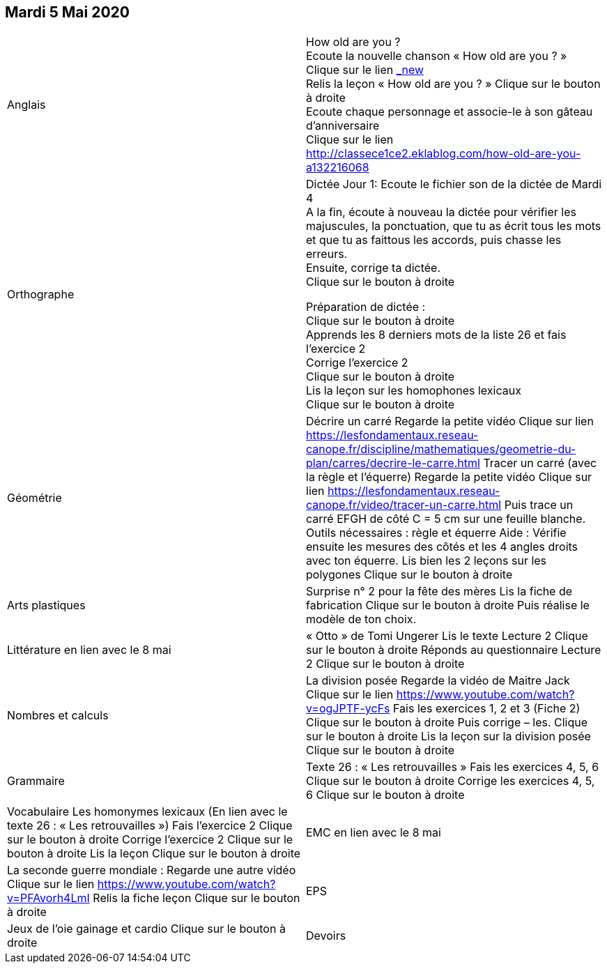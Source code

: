 == Mardi 5 Mai 2020

|===

| Anglais | How old are you ? +
Ecoute la nouvelle chanson « How old are you ? »  +
Clique sur le lien https://www.youtube.com/watch?v=4Du-AyqMNN4[_new]  +
Relis la leçon « How old are you ? »   Clique sur le bouton à droite +
Ecoute chaque personnage et associe-le à son gâteau d'anniversaire +
Clique sur le lien
http://classece1ce2.eklablog.com/how-old-are-you-a132216068 +

| Orthographe | Dictée Jour 1:  Ecoute le fichier son de la dictée de Mardi 4 +
A la fin, écoute à nouveau la dictée pour vérifier les majuscules, la ponctuation, que tu as écrit tous les mots et que tu as faittous les accords, puis chasse les erreurs. +
Ensuite, corrige ta dictée. +
Clique sur le bouton à droite                                            

Préparation de dictée :  +
Clique sur le bouton à droite +        
Apprends les 8 derniers mots de la liste 26 et fais l’exercice 2 +
Corrige l'exercice 2 +                   
Clique sur le bouton à droite +
Lis la leçon sur les homophones lexicaux +
Clique sur le bouton à droite

| Géométrie	
| Décrire un carré
Regarde la petite vidéo                       
Clique sur lien https://lesfondamentaux.reseau-canope.fr/discipline/mathematiques/geometrie-du-plan/carres/decrire-le-carre.html
Tracer un carré (avec la règle et l'équerre)
Regarde la petite vidéo                       Clique sur lien
https://lesfondamentaux.reseau-canope.fr/video/tracer-un-carre.html
Puis trace un carré EFGH de côté  C = 5 cm  sur une feuille blanche.
Outils nécessaires : règle et équerre
Aide : Vérifie ensuite les mesures des côtés et les 4 angles droits avec ton équerre.
Lis bien les 2 leçons sur les polygones   Clique sur le bouton à droite

| Arts plastiques	
| Surprise n° 2 pour la fête des mères
Lis la fiche de fabrication                  
Clique sur le bouton à droite   
Puis réalise le modèle de ton choix.


| Littérature
en lien avec le 8 mai
| « Otto » de Tomi Ungerer
Lis le texte Lecture 2                           Clique sur le bouton à droite
Réponds au questionnaire Lecture 2     Clique sur le bouton à droite
                                                           
| Nombres et calculs
| La division posée   
Regarde la vidéo de Maitre Jack         
Clique sur le lien
https://www.youtube.com/watch?v=ogJPTF-ycFs
Fais les exercices  1, 2 et 3 (Fiche 2)  Clique sur le bouton à droite
Puis corrige – les.
Clique sur le bouton à droite
Lis la leçon sur la division posée
Clique sur le bouton à droite
                        
| Grammaire
| Texte 26 : « Les retrouvailles »
Fais les exercices 4, 5, 6                      Clique sur le bouton à droite
Corrige les exercices 4, 5, 6                 Clique sur le bouton à droite

| Vocabulaire
Les homonymes lexicaux (En lien avec le texte 26 : « Les retrouvailles »)
Fais l'exercice 2                                         Clique sur le bouton à droite
Corrige l'exercice 2                                   Clique sur le bouton à droite
Lis la leçon                                           Clique sur le bouton à droite


| EMC
en lien avec le 8 mai	
| La seconde guerre mondiale :
Regarde une autre vidéo             Clique sur le lien
https://www.youtube.com/watch?v=PFAvorh4LmI
Relis la fiche leçon                  Clique sur le bouton à droite

| EPS	
| Jeux de l'oie gainage et cardio     Clique sur le bouton à droite

| Devoirs	
| Orthographe : Apprendre 8 derniers mots de la liste 26
Géométrie : Apprendre les 2 leçons sur les polygones

|===

